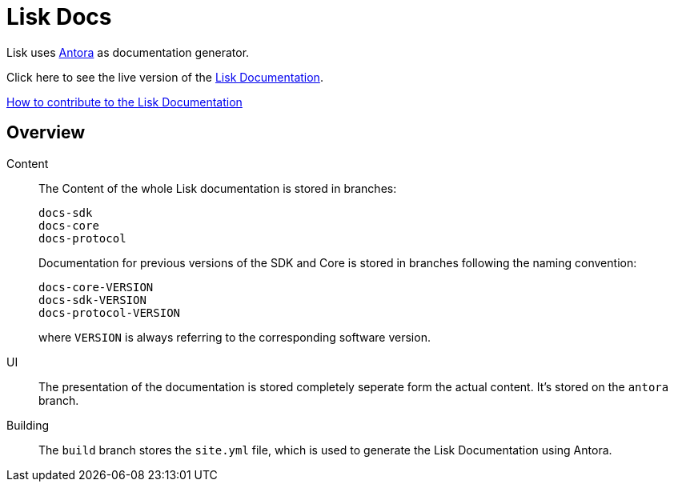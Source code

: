 = Lisk Docs
:imagesdir: assets

Lisk uses https://antora.org/[Antora] as documentation generator.

Click here to see the live version of the https://lisk.io/documentation/lisk-sdk/index.html[Lisk Documentation].

xref:CONTRIBUTING.adoc[How to contribute to the Lisk Documentation]

== Overview

Content::
The Content of the whole Lisk documentation is stored in branches:
+
----
docs-sdk
docs-core
docs-protocol
----
Documentation for previous versions of the SDK and Core is stored in branches following the naming convention:
+
----
docs-core-VERSION
docs-sdk-VERSION
docs-protocol-VERSION
----
where `VERSION` is always referring to the corresponding software version.

UI::
The presentation of the documentation is stored completely seperate form the actual content.
It's stored on the `antora` branch.

Building::
The `build` branch stores the `site.yml` file, which is used to generate the Lisk Documentation using Antora.

